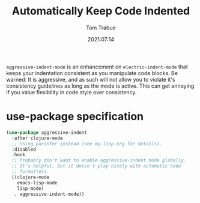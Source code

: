 #+title:    Automatically Keep Code Indented
#+author:   Tom Trabue
#+email:    tom.trabue@gmail.com
#+date:     2021:07:14
#+property: header-args:emacs-lisp :lexical t
#+tags:
#+STARTUP: fold

=aggressive-indent-mode= is an enhancement on =electric-indent-mode= that keeps
your indentation consistent as you manipulate code blocks. Be warned: It is
aggressive, and as such will not allow you to violate it's consistency
guidelines as long as the mode is active. This can get annoying if you value
flexibility in code style over consistency.

* use-package specification
  #+begin_src emacs-lisp :tangle yes
    (use-package aggressive-indent
      :after clojure-mode
      ;; Using parinfer instead (see my-lisp.org for details).
      :disabled
      :hook
      ;; Probably don't want to enable aggressive-indent mode globally.
      ;; It's helpful, but it doesn't play nicely with automatic code
      ;; formatters.
      ((clojure-mode
        emacs-lisp-mode
        lisp-mode)
       . aggressive-indent-mode))
  #+end_src
